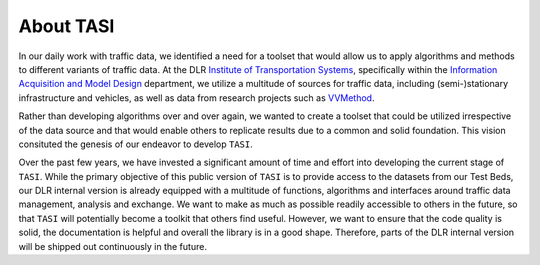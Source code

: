 .. _about:


About TASI
############

In our daily work with traffic data, we identified a need for a toolset that would allow us to apply algorithms and methods to different variants of traffic data. At the DLR `Institute of Transportation Systems`_, specifically within the `Information Acquisition and Model Design`_ department, we utilize a multitude of sources for traffic data, including (semi-)stationary infrastructure and vehicles, as well as data from research projects such as `VVMethod`_. 

Rather than developing algorithms over and over again, we wanted to create a toolset that could be utilized irrespective of the data source and that would enable others to replicate results due to a common and solid foundation. This vision consituted the genesis of our endeavor to develop ``TASI``.

Over the past few years, we have invested a significant amount of time and effort into developing the current stage of ``TASI``. While the primary objective of this public version of ``TASI`` is to provide access to the datasets from our Test Beds, our DLR internal version is already equipped with a multitude of functions, algorithms and interfaces around traffic data management, analysis and exchange. We want to make as much as possible readily accessible to others in the future, so that ``TASI`` will potentially become a toolkit that others find useful. However, we want to ensure that the code quality is solid, the documentation is helpful and overall the library is in a good shape. Therefore, parts of the DLR internal version will be shipped out continuously in the future. 


.. _Institute of Transportation Systems: https://www.dlr.de/en/ts/about-us/the-institute-of-transportation-systems
.. _Information Acquisition and Model Design: https://www.dlr.de/en/ts/about-us/departments/information-acquisition-and-model-design
.. _VVMethod: https://www.vvm-projekt.de/en/